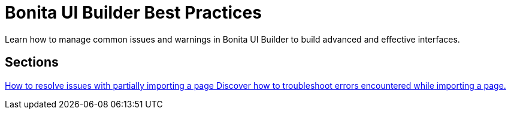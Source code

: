 = Bonita UI Builder Best Practices
:page-aliases: applications:bonita-ui-builder-best-practices.adoc
:description: Learn how to manage common issues and warnings in Bonita UI Builder to build advanced and effective interfaces.

{description}



[.card-section]
== Sections

[.card.card-index]
--
xref:how-to-resolve-issues-with-partially-import.adoc[[.card-title]#How to resolve issues with partially importing a page# [.card-body.card-content-overflow]#pass:q[Discover how to troubleshoot errors encountered while importing a page.]#]
--